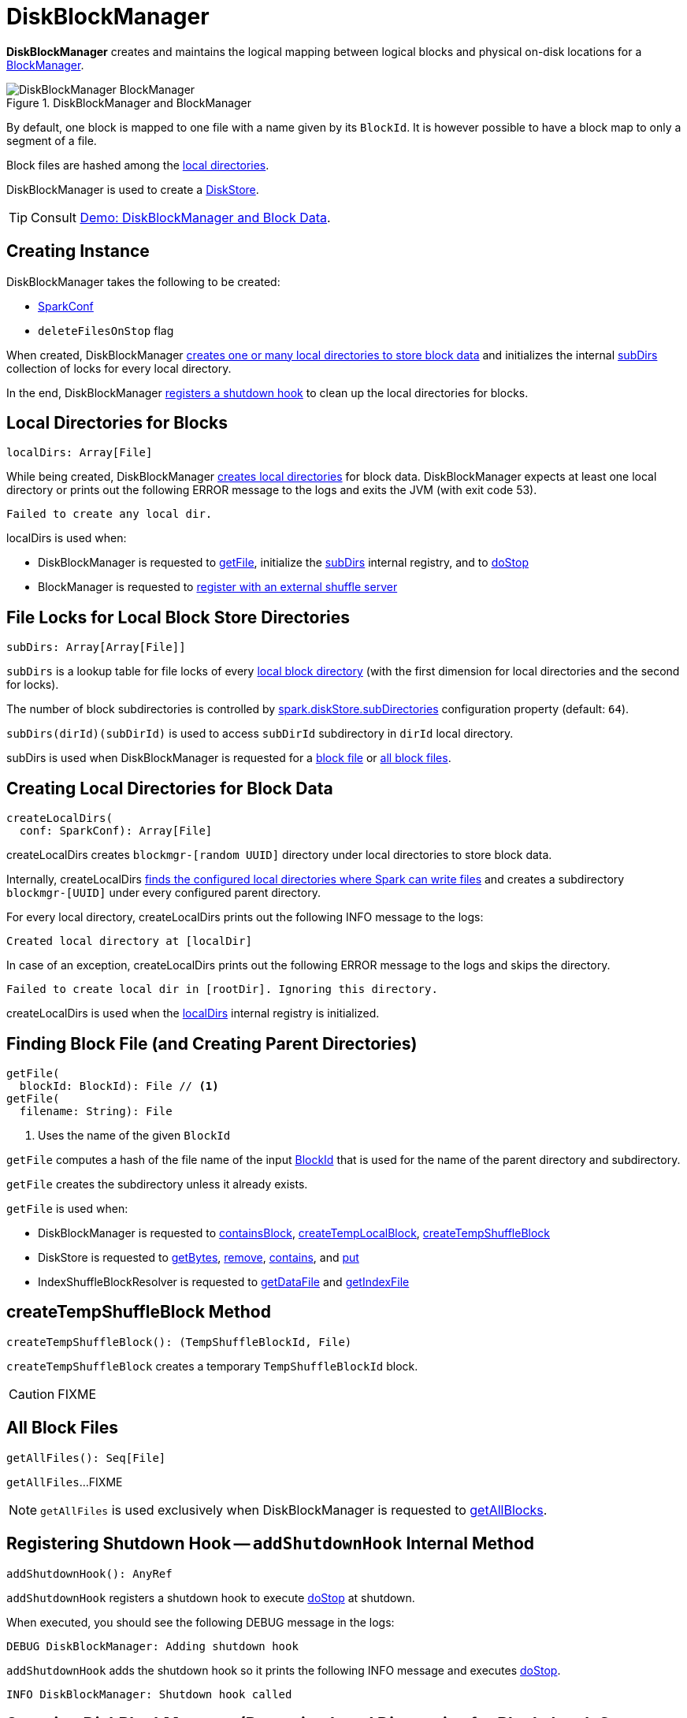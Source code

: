 = [[DiskBlockManager]] DiskBlockManager

*DiskBlockManager* creates and maintains the logical mapping between logical blocks and physical on-disk locations for a xref:storage:BlockManager.adoc#diskBlockManager[BlockManager].

.DiskBlockManager and BlockManager
image::DiskBlockManager-BlockManager.png[align="center"]

By default, one block is mapped to one file with a name given by its `BlockId`. It is however possible to have a block map to only a segment of a file.

Block files are hashed among the <<getConfiguredLocalDirs, local directories>>.

DiskBlockManager is used to create a xref:DiskStore.adoc[DiskStore].

TIP: Consult xref:demo-diskblockmanager-and-block-data.adoc[Demo: DiskBlockManager and Block Data].

== [[creating-instance]] Creating Instance

DiskBlockManager takes the following to be created:

* [[conf]] xref:ROOT:spark-SparkConf.adoc[SparkConf]
* [[deleteFilesOnStop]] `deleteFilesOnStop` flag

When created, DiskBlockManager <<localDirs, creates one or many local directories to store block data>> and initializes the internal <<subDirs, subDirs>> collection of locks for every local directory.

In the end, DiskBlockManager <<addShutdownHook, registers a shutdown hook>> to clean up the local directories for blocks.

== [[localDirs]] Local Directories for Blocks

[source,scala]
----
localDirs: Array[File]
----

While being created, DiskBlockManager <<createLocalDirs, creates local directories>> for block data. DiskBlockManager expects at least one local directory or prints out the following ERROR message to the logs and exits the JVM (with exit code 53).

```
Failed to create any local dir.
```

localDirs is used when:

* DiskBlockManager is requested to <<getFile, getFile>>, initialize the <<subDirs, subDirs>> internal registry, and to <<doStop, doStop>>

* BlockManager is requested to xref:storage:BlockManager.adoc#registerWithExternalShuffleServer[register with an external shuffle server]

== [[subDirsPerLocalDir]][[subDirs]] File Locks for Local Block Store Directories

[source, scala]
----
subDirs: Array[Array[File]]
----

`subDirs` is a lookup table for file locks of every <<localDirs, local block directory>> (with the first dimension for local directories and the second for locks).

The number of block subdirectories is controlled by xref:ROOT:configuration-properties.adoc#spark.diskStore.subDirectories[spark.diskStore.subDirectories] configuration property (default: `64`).

`subDirs(dirId)(subDirId)` is used to access `subDirId` subdirectory in `dirId` local directory.

subDirs is used when DiskBlockManager is requested for a <<getFile, block file>> or <<getAllFiles, all block files>>.

== [[createLocalDirs]] Creating Local Directories for Block Data

[source, scala]
----
createLocalDirs(
  conf: SparkConf): Array[File]
----

createLocalDirs creates `blockmgr-[random UUID]` directory under local directories to store block data.

Internally, createLocalDirs <<getConfiguredLocalDirs, finds the configured local directories where Spark can write files>> and creates a subdirectory `blockmgr-[UUID]` under every configured parent directory.

For every local directory, createLocalDirs prints out the following INFO message to the logs:

```
Created local directory at [localDir]
```

In case of an exception, createLocalDirs prints out the following ERROR message to the logs and skips the directory.

```
Failed to create local dir in [rootDir]. Ignoring this directory.
```

createLocalDirs is used when the <<localDirs, localDirs>> internal registry is initialized.

== [[getFile]] Finding Block File (and Creating Parent Directories)

[source, scala]
----
getFile(
  blockId: BlockId): File // <1>
getFile(
  filename: String): File
----
<1> Uses the name of the given `BlockId`

`getFile` computes a hash of the file name of the input xref:storage:spark-BlockId.adoc[BlockId] that is used for the name of the parent directory and subdirectory.

`getFile` creates the subdirectory unless it already exists.

`getFile` is used when:

* DiskBlockManager is requested to <<containsBlock, containsBlock>>, <<createTempLocalBlock, createTempLocalBlock>>, <<createTempShuffleBlock, createTempShuffleBlock>>

* DiskStore is requested to xref:DiskStore.adoc#getBytes[getBytes], xref:DiskStore.adoc#remove[remove], xref:DiskStore.adoc#contains[contains], and xref:DiskStore.adoc#put[put]

* IndexShuffleBlockResolver is requested to xref:shuffle:IndexShuffleBlockResolver.adoc#getDataFile[getDataFile] and xref:shuffle:IndexShuffleBlockResolver.adoc#getIndexFile[getIndexFile]

== [[createTempShuffleBlock]] createTempShuffleBlock Method

[source, scala]
----
createTempShuffleBlock(): (TempShuffleBlockId, File)
----

`createTempShuffleBlock` creates a temporary `TempShuffleBlockId` block.

CAUTION: FIXME

== [[getAllFiles]] All Block Files

[source, scala]
----
getAllFiles(): Seq[File]
----

`getAllFiles`...FIXME

NOTE: `getAllFiles` is used exclusively when DiskBlockManager is requested to <<getAllBlocks, getAllBlocks>>.

== [[addShutdownHook]] Registering Shutdown Hook -- `addShutdownHook` Internal Method

[source, scala]
----
addShutdownHook(): AnyRef
----

`addShutdownHook` registers a shutdown hook to execute <<doStop, doStop>> at shutdown.

When executed, you should see the following DEBUG message in the logs:

```
DEBUG DiskBlockManager: Adding shutdown hook
```

`addShutdownHook` adds the shutdown hook so it prints the following INFO message and executes <<doStop, doStop>>.

```
INFO DiskBlockManager: Shutdown hook called
```

== [[doStop]] Stopping DiskBlockManager (Removing Local Directories for Blocks) -- `doStop` Internal Method

[source, scala]
----
doStop(): Unit
----

`doStop` deletes the local directories recursively (only when the constructor's `deleteFilesOnStop` is enabled and the parent directories are not registered to be removed at shutdown).

NOTE: `doStop` is used when DiskBlockManager is requested to <<addShutdownHook, shut down>> or <<stop, stop>>.

== [[getConfiguredLocalDirs]] Getting Local Directories for Spark to Write Files -- `Utils.getConfiguredLocalDirs` Internal Method

[source, scala]
----
getConfiguredLocalDirs(conf: SparkConf): Array[String]
----

`getConfiguredLocalDirs` returns the local directories where Spark can write files.

Internally, `getConfiguredLocalDirs` uses `conf` link:spark-SparkConf.adoc[SparkConf] to know if link:spark-ExternalShuffleService.adoc[External Shuffle Service] is enabled (based on xref:ROOT:configuration-properties.adoc#spark.shuffle.service.enabled[spark.shuffle.service.enabled] configuration property).

`getConfiguredLocalDirs` checks if <<isRunningInYarnContainer, Spark runs on YARN>> and if so, returns <<getYarnLocalDirs, ``LOCAL_DIRS``-controlled local directories>>.

In non-YARN mode (or for the driver in yarn-client mode), `getConfiguredLocalDirs` checks the following environment variables (in the order) and returns the value of the first met:

1. `SPARK_EXECUTOR_DIRS` environment variable
2. `SPARK_LOCAL_DIRS` environment variable
3. `MESOS_DIRECTORY` environment variable (only when External Shuffle Service is not used)

In the end, when no earlier environment variables were found, `getConfiguredLocalDirs` uses link:spark-properties.adoc#spark.local.dir[spark.local.dir] Spark property or falls back on `java.io.tmpdir` System property.

[NOTE]
====
`getConfiguredLocalDirs` is used when:

* DiskBlockManager is requested to <<createLocalDirs, createLocalDirs>>

* `Utils` helper is requested to link:spark-Utils.adoc#getLocalDir[getLocalDir] and link:spark-Utils.adoc#getOrCreateLocalRootDirsImpl[getOrCreateLocalRootDirsImpl]
====

== [[getYarnLocalDirs]] Getting Writable Directories in YARN -- `getYarnLocalDirs` Internal Method

[source, scala]
----
getYarnLocalDirs(conf: SparkConf): String
----

`getYarnLocalDirs` uses `conf` link:spark-SparkConf.adoc[SparkConf] to read `LOCAL_DIRS` environment variable with comma-separated local directories (that have already been created and secured so that only the user has access to them).

`getYarnLocalDirs` throws an `Exception` with the message `Yarn Local dirs can't be empty` if `LOCAL_DIRS` environment variable was not set.

== [[isRunningInYarnContainer]] Checking If Spark Runs on YARN -- `isRunningInYarnContainer` Internal Method

[source, scala]
----
isRunningInYarnContainer(conf: SparkConf): Boolean
----

`isRunningInYarnContainer` uses `conf` link:spark-SparkConf.adoc[SparkConf] to read Hadoop YARN's link:http://hadoop.apache.org/docs/current/hadoop-yarn/hadoop-yarn-api/apidocs/org/apache/hadoop/yarn/api/ApplicationConstants.Environment.html#CONTAINER_ID[`CONTAINER_ID` environment variable] to find out if Spark runs in a YARN container.

NOTE: `CONTAINER_ID` environment variable is exported by YARN NodeManager.

== [[getAllBlocks]] Getting All Blocks Stored On Disk -- `getAllBlocks` Method

[source, scala]
----
getAllBlocks(): Seq[BlockId]
----

`getAllBlocks` gets all the blocks stored on disk.

Internally, `getAllBlocks` takes the <<getAllFiles, block files>> and returns their names (as `BlockId`).

NOTE: `getAllBlocks` is used exclusively when `BlockManager` is requested to xref:storage:BlockManager.adoc#getMatchingBlockIds[find IDs of existing blocks for a given filter].

== [[stop]] `stop` Internal Method

[source, scala]
----
stop(): Unit
----

`stop`...FIXME

NOTE: `stop` is used exclusively when `BlockManager` is requested to xref:storage:BlockManager.adoc#stop[stop].

== [[logging]] Logging

Enable `ALL` logging level for `org.apache.spark.storage.DiskBlockManager` logger to see what happens inside.

Add the following line to `conf/log4j.properties`:

[source]
----
log4j.logger.org.apache.spark.storage.DiskBlockManager=ALL
----

Refer to xref:ROOT:spark-logging.adoc[Logging].
